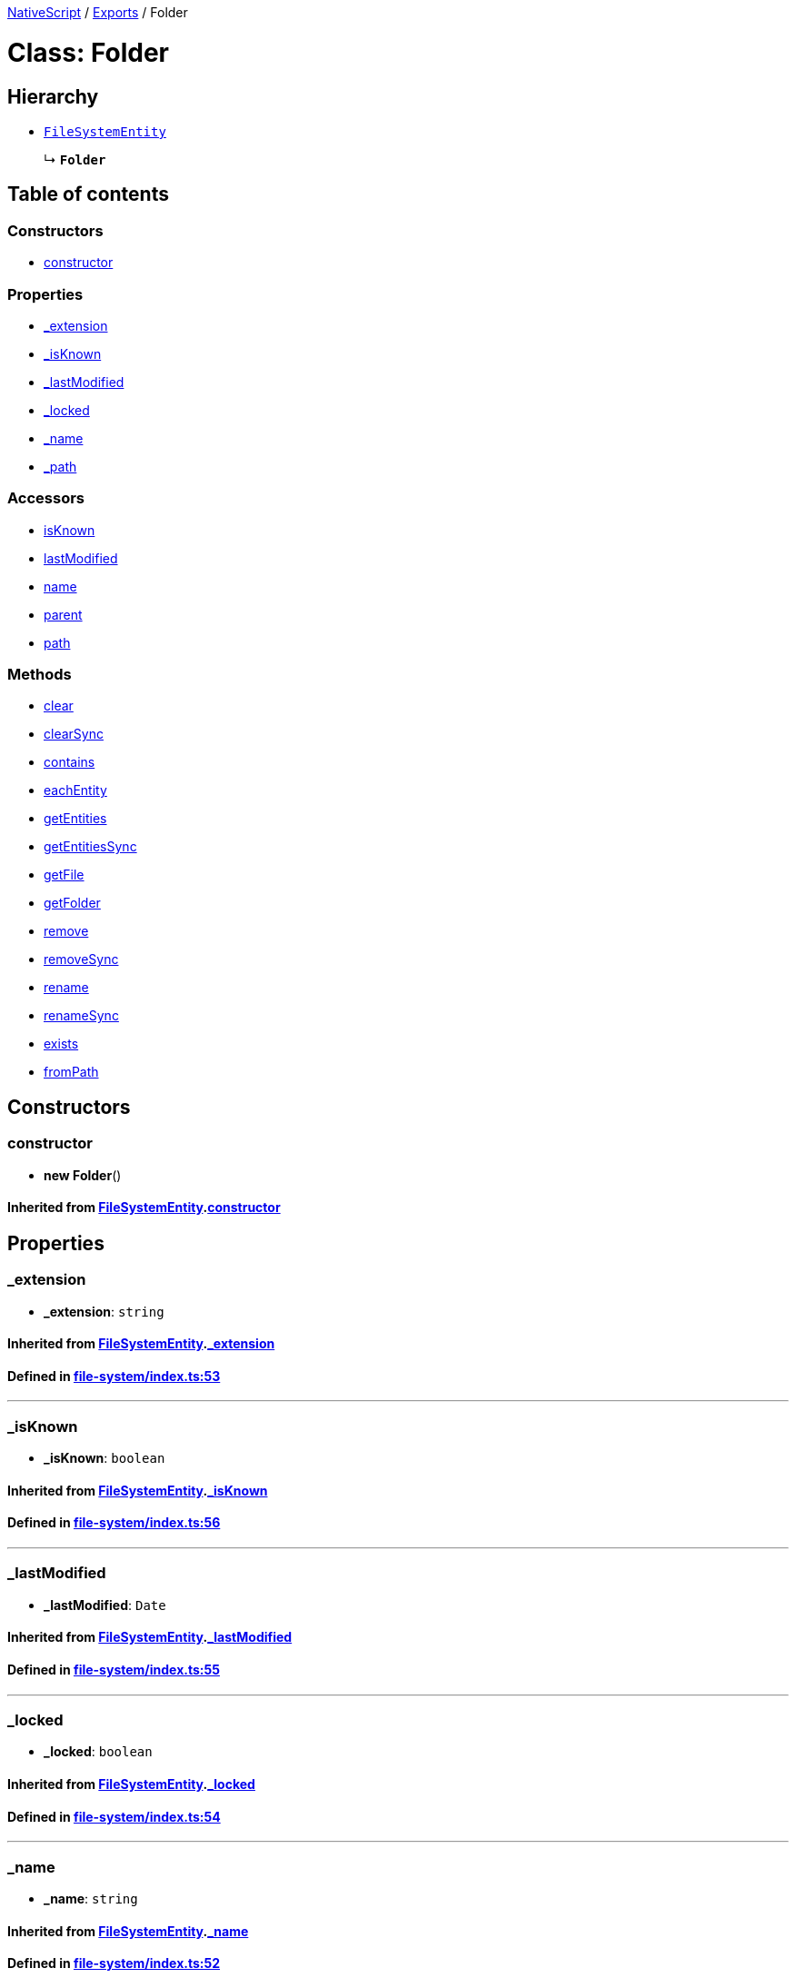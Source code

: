

xref:../README.adoc[NativeScript] / xref:../modules.adoc[Exports] / Folder

= Class: Folder

== Hierarchy

* xref:FileSystemEntity.adoc[`FileSystemEntity`]
+
↳ *`Folder`*

== Table of contents

=== Constructors

* link:Folder.md#constructor[constructor]

=== Properties

* link:Folder.md#_extension[_extension]
* link:Folder.md#_isknown[_isKnown]
* link:Folder.md#_lastmodified[_lastModified]
* link:Folder.md#_locked[_locked]
* link:Folder.md#_name[_name]
* link:Folder.md#_path[_path]

=== Accessors

* link:Folder.md#isknown[isKnown]
* link:Folder.md#lastmodified[lastModified]
* link:Folder.md#name[name]
* link:Folder.md#parent[parent]
* link:Folder.md#path[path]

=== Methods

* link:Folder.md#clear[clear]
* link:Folder.md#clearsync[clearSync]
* link:Folder.md#contains[contains]
* link:Folder.md#eachentity[eachEntity]
* link:Folder.md#getentities[getEntities]
* link:Folder.md#getentitiessync[getEntitiesSync]
* link:Folder.md#getfile[getFile]
* link:Folder.md#getfolder[getFolder]
* link:Folder.md#remove[remove]
* link:Folder.md#removesync[removeSync]
* link:Folder.md#rename[rename]
* link:Folder.md#renamesync[renameSync]
* link:Folder.md#exists[exists]
* link:Folder.md#frompath[fromPath]

== Constructors

[#constructor]
=== constructor

• *new Folder*()

==== Inherited from xref:FileSystemEntity.adoc[FileSystemEntity].link:FileSystemEntity.md#constructor[constructor]

== Properties

[#_extension]
=== _extension

• *_extension*: `string`

==== Inherited from xref:FileSystemEntity.adoc[FileSystemEntity].link:FileSystemEntity.md#_extension[_extension]

==== Defined in https://github.com/NativeScript/NativeScript/blob/02d4834bd/packages/core/file-system/index.ts#L53[file-system/index.ts:53]

'''

[#_isknown]
=== _isKnown

• *_isKnown*: `boolean`

==== Inherited from xref:FileSystemEntity.adoc[FileSystemEntity].link:FileSystemEntity.md#_isknown[_isKnown]

==== Defined in https://github.com/NativeScript/NativeScript/blob/02d4834bd/packages/core/file-system/index.ts#L56[file-system/index.ts:56]

'''

[#_lastmodified]
=== _lastModified

• *_lastModified*: `Date`

==== Inherited from xref:FileSystemEntity.adoc[FileSystemEntity].link:FileSystemEntity.md#_lastmodified[_lastModified]

==== Defined in https://github.com/NativeScript/NativeScript/blob/02d4834bd/packages/core/file-system/index.ts#L55[file-system/index.ts:55]

'''

[#_locked]
=== _locked

• *_locked*: `boolean`

==== Inherited from xref:FileSystemEntity.adoc[FileSystemEntity].link:FileSystemEntity.md#_locked[_locked]

==== Defined in https://github.com/NativeScript/NativeScript/blob/02d4834bd/packages/core/file-system/index.ts#L54[file-system/index.ts:54]

'''

[#_name]
=== _name

• *_name*: `string`

==== Inherited from xref:FileSystemEntity.adoc[FileSystemEntity].link:FileSystemEntity.md#_name[_name]

==== Defined in https://github.com/NativeScript/NativeScript/blob/02d4834bd/packages/core/file-system/index.ts#L52[file-system/index.ts:52]

'''

[#_path]
=== _path

• *_path*: `string`

==== Inherited from xref:FileSystemEntity.adoc[FileSystemEntity].link:FileSystemEntity.md#_path[_path]

==== Defined in https://github.com/NativeScript/NativeScript/blob/02d4834bd/packages/core/file-system/index.ts#L51[file-system/index.ts:51]

== Accessors

[#isknown]
=== isKnown

• `get` *isKnown*(): `boolean`

==== Returns

`boolean`

==== Defined in https://github.com/NativeScript/NativeScript/blob/02d4834bd/packages/core/file-system/index.ts#L456[file-system/index.ts:456]

'''

[#lastmodified]
=== lastModified

• `get` *lastModified*(): `Date`

==== Returns

`Date`

==== Inherited from

FileSystemEntity.lastModified

==== Defined in https://github.com/NativeScript/NativeScript/blob/02d4834bd/packages/core/file-system/index.ts#L178[file-system/index.ts:178]

'''

[#name]
=== name

• `get` *name*(): `string`

==== Returns

`string`

==== Inherited from

FileSystemEntity.name

==== Defined in https://github.com/NativeScript/NativeScript/blob/02d4834bd/packages/core/file-system/index.ts#L170[file-system/index.ts:170]

'''

[#parent]
=== parent

• `get` *parent*(): xref:Folder.adoc[`Folder`]

==== Returns

xref:Folder.adoc[`Folder`]

==== Inherited from

FileSystemEntity.parent

==== Defined in https://github.com/NativeScript/NativeScript/blob/02d4834bd/packages/core/file-system/index.ts#L58[file-system/index.ts:58]

'''

[#path]
=== path

• `get` *path*(): `string`

==== Returns

`string`

==== Inherited from

FileSystemEntity.path

==== Defined in https://github.com/NativeScript/NativeScript/blob/02d4834bd/packages/core/file-system/index.ts#L174[file-system/index.ts:174]

== Methods

[#clear]
=== clear

▸ *clear*(): `Promise`<``any``>

==== Returns

`Promise`<``any``>

==== Defined in https://github.com/NativeScript/NativeScript/blob/02d4834bd/packages/core/file-system/index.ts#L437[file-system/index.ts:437]

'''

[#clearsync]
=== clearSync

▸ *clearSync*(`onError?`): `void`

==== Parameters

|===
| Name | Type

| `onError?`
| (`error`: `any`) \=> `void`
|===

==== Returns

`void`

==== Defined in https://github.com/NativeScript/NativeScript/blob/02d4834bd/packages/core/file-system/index.ts#L452[file-system/index.ts:452]

'''

[#contains]
=== contains

▸ *contains*(`name`): `boolean`

==== Parameters

|===
| Name | Type

| `name`
| `string`
|===

==== Returns

`boolean`

==== Defined in https://github.com/NativeScript/NativeScript/blob/02d4834bd/packages/core/file-system/index.ts#L426[file-system/index.ts:426]

'''

[#eachentity]
=== eachEntity

▸ *eachEntity*(`onEntity`): `void`

==== Parameters

|===
| Name | Type

| `onEntity`
| (`entity`: xref:FileSystemEntity.adoc[`FileSystemEntity`]) \=> `boolean`
|===

==== Returns

`void`

==== Defined in https://github.com/NativeScript/NativeScript/blob/02d4834bd/packages/core/file-system/index.ts#L525[file-system/index.ts:525]

'''

[#getentities]
=== getEntities

▸ *getEntities*(): `Promise`<xref:FileSystemEntity.adoc[`FileSystemEntity`][]>

==== Returns

`Promise`<xref:FileSystemEntity.adoc[`FileSystemEntity`][]>

==== Defined in https://github.com/NativeScript/NativeScript/blob/02d4834bd/packages/core/file-system/index.ts#L492[file-system/index.ts:492]

'''

[#getentitiessync]
=== getEntitiesSync

▸ *getEntitiesSync*(`onError?`): xref:FileSystemEntity.adoc[`FileSystemEntity`][]

==== Parameters

|===
| Name | Type

| `onError?`
| (`error`: `any`) \=> `any`
|===

==== Returns

xref:FileSystemEntity.adoc[`FileSystemEntity`][]

==== Defined in https://github.com/NativeScript/NativeScript/blob/02d4834bd/packages/core/file-system/index.ts#L507[file-system/index.ts:507]

'''

[#getfile]
=== getFile

▸ *getFile*(`name`): xref:File.adoc[`File`]

==== Parameters

|===
| Name | Type

| `name`
| `string`
|===

==== Returns

xref:File.adoc[`File`]

==== Defined in https://github.com/NativeScript/NativeScript/blob/02d4834bd/packages/core/file-system/index.ts#L460[file-system/index.ts:460]

'''

[#getfolder]
=== getFolder

▸ *getFolder*(`name`): xref:Folder.adoc[`Folder`]

==== Parameters

|===
| Name | Type

| `name`
| `string`
|===

==== Returns

xref:Folder.adoc[`Folder`]

==== Defined in https://github.com/NativeScript/NativeScript/blob/02d4834bd/packages/core/file-system/index.ts#L476[file-system/index.ts:476]

'''

[#remove]
=== remove

▸ *remove*(): `Promise`<``any``>

==== Returns

`Promise`<``any``>

==== Inherited from xref:FileSystemEntity.adoc[FileSystemEntity].link:FileSystemEntity.md#remove[remove]

==== Defined in https://github.com/NativeScript/NativeScript/blob/02d4834bd/packages/core/file-system/index.ts#L71[file-system/index.ts:71]

'''

[#removesync]
=== removeSync

▸ *removeSync*(`onError?`): `void`

==== Parameters

|===
| Name | Type

| `onError?`
| (`error`: `any`) \=> `any`
|===

==== Returns

`void`

==== Inherited from xref:FileSystemEntity.adoc[FileSystemEntity].link:FileSystemEntity.md#removesync[removeSync]

==== Defined in https://github.com/NativeScript/NativeScript/blob/02d4834bd/packages/core/file-system/index.ts#L86[file-system/index.ts:86]

'''

[#rename]
=== rename

▸ *rename*(`newName`): `Promise`<``any``>

==== Parameters

|===
| Name | Type

| `newName`
| `string`
|===

==== Returns

`Promise`<``any``>

==== Inherited from xref:FileSystemEntity.adoc[FileSystemEntity].link:FileSystemEntity.md#rename[rename]

==== Defined in https://github.com/NativeScript/NativeScript/blob/02d4834bd/packages/core/file-system/index.ts#L104[file-system/index.ts:104]

'''

[#renamesync]
=== renameSync

▸ *renameSync*(`newName`, `onError?`): `void`

==== Parameters

|===
| Name | Type

| `newName`
| `string`

| `onError?`
| (`error`: `any`) \=> `any`
|===

==== Returns

`void`

==== Inherited from xref:FileSystemEntity.adoc[FileSystemEntity].link:FileSystemEntity.md#renamesync[renameSync]

==== Defined in https://github.com/NativeScript/NativeScript/blob/02d4834bd/packages/core/file-system/index.ts#L120[file-system/index.ts:120]

'''

[#exists]
=== exists

▸ `Static` *exists*(`path`): `boolean`

==== Parameters

|===
| Name | Type

| `path`
| `string`
|===

==== Returns

`boolean`

==== Defined in https://github.com/NativeScript/NativeScript/blob/02d4834bd/packages/core/file-system/index.ts#L422[file-system/index.ts:422]

'''

[#frompath]
=== fromPath

▸ `Static` *fromPath*(`path`): xref:Folder.adoc[`Folder`]

==== Parameters

|===
| Name | Type

| `path`
| `string`
|===

==== Returns

xref:Folder.adoc[`Folder`]

==== Defined in https://github.com/NativeScript/NativeScript/blob/02d4834bd/packages/core/file-system/index.ts#L409[file-system/index.ts:409]
